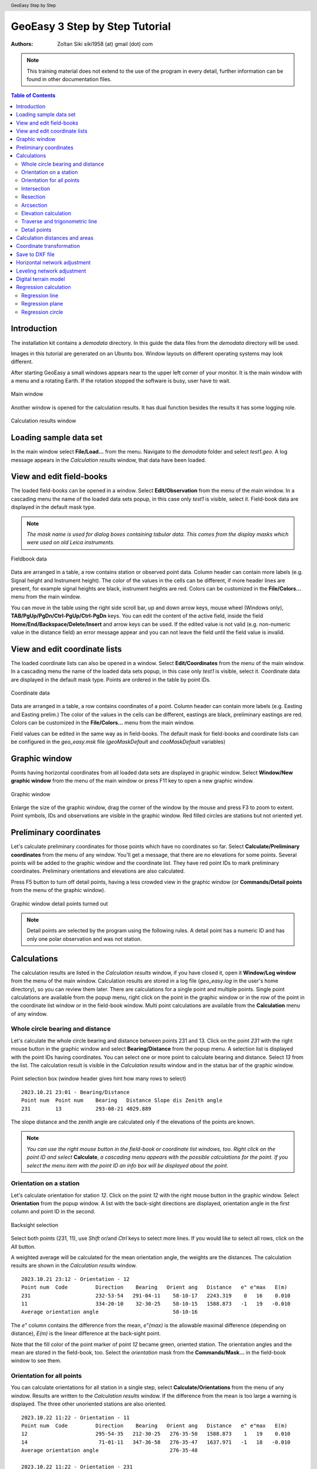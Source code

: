 .. header:: GeoEasy Step by Step

GeoEasy 3 Step by Step Tutorial
===============================

:Authors:
	Zoltan Siki siki1958 (at) gmail (dot) com

.. note:: This training material does not extend to the use of the program in every detail, further information can be found in other documentation files.

.. contents:: Table of Contents

Introduction
------------

The installation kit contains a *demodata* directory. In this guide the data
files from the *demodata* directory will be used.

Images in this tutorial are generated on an Ubuntu box. Window layouts on
different operating systems may look different.

After starting GeoEasy a small windows appears near to the upper left corner
of your monitor. It is the main window with a menu and a rotating Earth.
If the rotation stopped the software is busy, user have to wait.

.. figure:: images/main_window.png
	:align: center

	Main window

Another window is opened for the calculation results. It has dual function
besides the results it has some logging role.

.. figure:: images/results.png
	:align: center

	Calculation results window

Loading sample data set
-----------------------

In the main window select **File/Load...** from the menu. Navigate to the
*demodata* folder and select *test1.geo*. A log message appears in the
*Calculation results* window, that data have been loaded.

View and edit field-books
-------------------------

The loaded field-books can be opened in a window. Select
**Edit/Observation** from the menu of the main window. In a cascading menu
the name of the loaded data sets popup, in this case only *test1* is visible,
select it. Field-book data are displayed in the default mask type.

.. note:: *The mask name is used for dialog boxes containing tabular data. This comes from the display masks which were used on old Leica instruments.*

.. figure:: images/fieldbook.png
	:align: center

	Fieldbook data

Data are arranged in a table, a row contains station or observed point data.
Column header can contain more labels (e.g. Signal height and Instrument
height). The color of the values in the cells can be different, if more
header lines are present, for example signal heights
are black, instrument heights are red. Colors can be customized in the
**File/Colors...** menu from the main window.

You can move in the table using the right side scroll bar, up and down arrow
keys, mouse wheel (Windows only), **TAB/PgUp/PgDn/Ctrl-PgUp/Ctrl-PgDn** keys.
You can edit the content of the active field, inside the field
**Home/End/Backspace/Delete/Insert** and arrow keys can be used. 
If the edited value is not
valid (e.g. non-numeric value in the distance field) an error message
appear and you can not leave the field until the field value is invalid.

View and edit coordinate lists
------------------------------

The loaded coordinate lists can also be opened in a window. Select
**Edit/Coordinates** from the menu of the main window. In a cascading menu
the name of the loaded data sets popup, in this case only *test1* is visible,
select it. Coordinate data are displayed in the default mask type.
Points are ordered in the table by point IDs.

.. figure:: images/coordinate.png
	:align: center

	Coordinate data

Data are arranged in a table, a row contains coordinates of a point.
Column header can contain more labels (e.g. Easting and Easting prelim.)
The color of the values in the cells can be different, eastings
are black, preliminary eastings are red. Colors can be customized in the
**File/Colors...** menu from the main window.

Field values can be edited in the same way as in field-books.
The default mask for field-books and coordinate lists can be configured in the
*geo_easy.msk* file (*geoMaskDefault* and *cooMaskDefault* variables)

Graphic window
--------------

Points having horizontal coordinates from all loaded data sets are displayed in
graphic window. Select **Window/New graphic window** from the menu of the main
window or press F11 key to open a new graphic window.

.. figure:: images/graphic.png
	:align: center

	Graphic window

Enlarge the size of the graphic window, drag the corner of the window by the
mouse and press F3 to zoom to extent. Point symbols, IDs and observations are
visible in the graphic window. Red filled circles are stations but not oriented yet.

Preliminary coordinates
-----------------------

Let's calculate preliminary coordinates for those points which have no
coordinates so far. Select **Calculate/Preliminary coordinates** from the menu
of any window.  You'll get a message, that there are no elevations for
some points.
Several points will be added to the graphic window and the
coordinate list. They have red point IDs to mark  preliminary coordinates.
Preliminary orientations and elevations are also calculated.

Press F5 button to turn off detail points, having a less crowded view in the
graphic window (or **Commands/Detail points** from the menu of the graphic
window).

.. figure:: images/graphic1.png
	:align: center

	Graphic window detail points turned out

.. note:: Detail points are selected by the program using the following rules.  A detail point has a numeric ID and has only one polar observation and was not station.

Calculations
------------

The calculation results are listed in the *Calculation results* window, if
you have closed it, open it **Window/Log window** from the menu of the main
window.  Calculation results are stored in a log file (*geo_easy.log* in the
user's home directory), so you can review them later.
There are calculations for a single point and multiple points. Single point
calculations are available from the popup menu, right click on the point in
the graphic window or in the row of the point in the coordinate list window
or in the field-book window.
Multi point calculations are available from the **Calculation** menu of any
window.

Whole circle bearing and distance
~~~~~~~~~~~~~~~~~~~~~~~~~~~~~~~~~

Let's calculate the whole circle bearing and distance between points 231 and 13.
Click on the point *231* with the right mouse button in the graphic window and
select **Bearing/Distance** from the popup menu. A selection list is displayed
with the point IDs having coordinates. You can select one or more point to
calculate bearing and distance. Select *13* from the list. The calculation
result is visible in the *Calculation results* window and in the status bar of
the graphic window.

.. figure:: images/sel_point.png
	:align: center

	Point selection box (window header gives hint how many rows to select)

::

    2023.10.21 23:01 - Bearing/Distance
    Point num  Point num    Bearing   Distance Slope dis Zenith angle
    231        13           293-08-21 4029.889

The slope distance and the zenith angle are calculated only if the elevations of
the points are known.

.. note::

	*You can use the right mouse button in the field-book or
	coordinate list windows, too. Right click on the point
	ID and select* **Calculate**, *a cascading menu appears with the
	possible calculations for the point. If you select the
	menu item with the point ID an info box will be displayed about the
	point.*

Orientation on a station
~~~~~~~~~~~~~~~~~~~~~~~~

Let's calculate orientation for station *12*. Click on the point *12* with
the right mouse button in the graphic window. Select **Orientation** from the
popup window. A list with the back-sight directions are displayed, orientation
angle in the first column and point ID in the second.

.. figure:: images/ori_list.png
	:align: center

	Backsight selection

Select both points (231, 11), use *Shift* or/and *Ctrl* keys to select more lines.
If you would like to select all rows, click on the *All* button.

A weighted average will be calculated for the mean orientation angle, the weights
are the distances. The calculation results are shown in the *Calculation results*
window.

::

    2023.10.21 23:12 - Orientation - 12
    Point num  Code         Direction    Bearing   Orient ang   Distance   e" e"max   E(m)
    231                     232-53-54   291-04-11    58-10-17   2243.319    0   16    0.010
    11                      334-20-10    32-30-25    58-10-15   1588.873   -1   19   -0.010
    Average orientation angle                        58-10-16

The *e\"* column contains the difference from the mean, *e\"(max)* is the
allowable maximal difference (depending on distance), *E(m)* is the linear
difference at the back-sight point.

Note that the fill color of the point marker of point *12* became green,
oriented station.
The orientation angles and the mean are stored in the
field-book, too.
Select the *orientation* mask from the **Commands/Mask...**
in the field-book window to see them.

Orientation for all points
~~~~~~~~~~~~~~~~~~~~~~~~~~

You can calculate orientations for all station in a single step, select
**Calculate/Orientations** from the menu of any window. Results are written to
the *Calculation results* window. If the difference from the mean is too large
a warning is displayed. The three other unoriented stations are also oriented.

::

    2023.10.22 11:22 - Orientation - 11
    Point num  Code         Direction    Bearing   Orient ang   Distance   e" e"max   E(m)
    12                      295-54-35   212-30-25   276-35-50   1588.873    1   19    0.010
    14                       71-01-11   347-36-58   276-35-47   1637.971   -1   18   -0.010
    Average orientation angle                       276-35-48

    2023.10.22 11:22 - Orientation - 231
    Point num  Code         Direction    Bearing   Orient ang   Distance   e" e"max   E(m)
    15                      341-58-03   222-18-10   240-20-07   2615.063   -1   14   -0.023
    13                       52-48-11   293-08-21   240-20-10   4029.889    1   11    0.023
    Average orientation angle                       240-20-08

    2023.10.22 11:22 - Orientation - 16
    Point num  Code         Direction    Bearing   Orient ang   Distance   e" e"max   E(m)
    14                      290-57-39    51-22-38   120-24-59   1425.779   -2   20   -0.016
    11                      355-25-59   115-51-02   120-25-03   1628.118    2   18    0.016
    Average orientation angle                       120-25-01

.. note::

    *Orientation angles are stored in the field-book, you can see them if
    you select orientation template (mask).
    Select the orientation mask from the* **Commands/Mask...** 
    *in the field-book window to see them.
    The calculated orientation angles will overwrite the previous values.*


Intersection
~~~~~~~~~~~~

Let's calculate the coordinates of point *5004* using intersection. Four
directions were measured from point *11, 12, 231* and *16* to *5004*.
Stations have to be oriented to be used in intersection.
Right mouse button click on point *5004* in the graphic window and select
**Intersection** from the popup menu. A list of possible intersection
directions are displayed in the selection window. The field-book name and the
point numbers are shown in the list (if more field-books are loaded, stations
from any field-book can be used).
Select two directions *11* and *12* (best intersection angle).

.. figure:: images/intersection.png
	:align: center

	Intersection point selection

There are two columns in the list window. The first column refers to the
data set names, the second column contains point numbers.

.. note::

	This selection dialog is used at several places in the user interface.
	Check the header of the selection window, how many lines should be selected.

::

    2023.10.22 11:30 - Intersection
    Point num  Code              E            N       Bearing
    11                       91515.440     2815.220   243-57-51
    12                       90661.580     1475.280   330-00-58
    5004                     90246.207     2195.193

Note the color of point number is changed in the graphic window from red to
black after calculation done.

.. note::

	You can repeat the intersection calculation selecting different
	directions. The last calculated coordinates are stored only
	in the coordinate list. Previous coordinates will be overwritten.

Resection
~~~~~~~~~

Let's calculate the coordinates of point *5003* in demo data set using resection.
There are six possible directions for resection. Let's find the best
geometry, 120 degree between directions at 5003.
Point 12, 13 and 14 look optimal.
Right mouse button click on point *5003* in the graphic window and select
**Resection** from the popup menu. A list of possible resection
directions are displayed in the selection window. The field-book name and the
point numbers are shown in the list.

.. figure:: images/resection_menu.png
	:align: center

	Resection from the popup menu


.. figure:: images/resection.png
	:align: center

	Resection point selection

::

    2023.10.22 11:35 - Resection
    Point num  Code              E            N        Direction  Angle
    14                       91164.160     4415.080     99-10-24    88-42-37
    12                       90661.580     1475.280    187-53-01   147-41-20
    13                       84862.540     3865.360    335-34-21
    5003                     89398.550     2775.210

.. note::

	You can repeat the resection calculation selecting different
	direction. The last calculated coordinates are stored only
	in the coordinate list. Previous coordinates will be overwritten.

Arcsection
~~~~~~~~~~

Let's calculate the coordinates of point *5002* using arcsection.
There are three measured distances from *5002* to *11*, *12* and *16*.
Right mouse button click on point *5003* in the graphic window and select
**Arcsection** from the popup menu. A list of possible arcsection
directions are displayed in the selection window. The field-book name and the
point numbers are shown in the list.

.. figure:: images/arcsection_menu.png
	:align: center

	Arcsection from the popup menu

Let's use the distance from point 11 and 12.

.. figure:: images/arcsection.png
	:align: center

	Arcsection point selection

::

    2023.10.22 11:41 - Arcsection
    Point num  Code              E            N        Distance
    11                       91515.440     2815.220     954.730
    12                       90661.580     1475.280    1117.280
    5002                     90587.628     2590.110

.. note::

	Using arcsection there are two solution (two intersections of the two
	circles). If there are more observations for the point to be calculated,
	GeoEasy can choose the right solution as this case a third distance.
	Otherwise the user have to select from the two possible solutions.

.. note::

	You can repeat the arcsection calculation selecting different
	distances. The last calculated coordinates are stored only
	in the coordinate list. Previous coordinates will be overwritten.

Elevation calculation
~~~~~~~~~~~~~~~~~~~~~

Let's calculate the elevation of point 5003.
Right mouse button click on point *5003* in the graphic window and select
**Elevation** from the popup menu. A list of possible elevation
calculations are displayed in the selection window. The point name, the
elevation and the distance are shown in the list.

.. figure:: images/elevation.png
	:align: center

	Elevation point selection

Let's select both rows. The elevation will be calculated as a weighted
average. The weight is inverse proportional of the distance square.

::

    2023.10.22 11:43 - Elevation
    Point num  Code            Height      Distance
    14                        118.414      2409.679
    11                        118.433      2117.268

    5003                      118.425

.. note::

	You can repeat the elevation calculation selecting different
	points. The last calculated elevation is stored only
	in the coordinate list. Previous elevation will be overwritten.

Traverse and trigonometric line
~~~~~~~~~~~~~~~~~~~~~~~~~~~~~~~

There is a traversing line with three internal points (1_sp, 2_sp, 3_sp)
between point *5001* and *5002*.

.. note::

    Before you start traversing please make sure the start and end
    point of the travese line have final coordinates (in black) in
    the coordinate list and are oriented (green circle).
    You can use resection for 5001, and intersection for 5002 if necessary.

Let's use the 6th toolbar icon to specify
the traversing line. Click on the first point (*5001*) and the three
internal points using the traversing tool and double click on the last point
(*5002*). A black line is draw as you click on points.

.. figure:: images/traversing.png
	:align: center

	Traversing line selection

This is an open traversing with orientation on both known endpoints.
A small dialog is shown where you can select the calculation task.
Traversing to calculate horizontal coordinates and/or Trigonometric line
to calculate elevations.

::

    2023.10.22 11:59 - Traversing Open, two orientation
                bearing    bw dist
    Point        angle     distance  (dE)     (dN)       dE         dN
               correction  fw dist    corrections      Easting    Northing
                   0-00-00        -
    5001         132-34-50
                -  0-00-05                             89562.497   3587.526
                 132-34-45        -
    1_sp         134-23-17  498.890  367.354 -337.553    367.374   -337.516
                -  0-00-05        -    0.020    0.038  89929.872   3250.011
                  86-57-57        -
    2_sp         228-16-31  330.610  330.147   17.500    330.160     17.525
                -  0-00-05        -    0.013    0.025  90260.032   3267.535
                 135-14-23        -
    3_sp         225-08-37  468.460  329.862 -332.634    329.881   -332.599
                -  0-00-05        -    0.019    0.035  90589.913   2934.936
                 180-22-55        -
    5002         359-37-10  344.860   -2.299 -344.852     -2.285   -344.826
                -  0-00-05        -    0.014    0.026  90587.628   2590.110

                  0-00-00                              1025.131   -997.416
               1080-00-25 1642.820 1025.064 -997.540
                720-00-00
               -  0-00-25             0.066    0.124
                                          0.140

	Error limits                 Angle (sec)   Distance (cm)
	Main, precise traversing         50        30
	Precise traversing               65        38
	Main traversing                  67        51
	Traversing                       85        63
	Rural main traversing            87        71
	Rural traversing                105        89

::

    2023.10.22 11:59 - Trigonometrical line
                           Height differences
    Point    Distance  Forward Backward    Mean  Correction Elevation

    5001                                                     100.000
                498.879   23.947        -   23.947   -0.015
    1_sp                                                     123.932
                330.625    0.307        -    0.307   -0.007
    2_sp                                                     124.233
                468.448   12.661        -   12.661   -0.013
    3_sp                                                     136.881
                344.834    1.926        -    1.926   -0.007
    5002                                                     138.800

               1642.786                     38.842   -0.042   38.800

    Error limit:   0.118

.. note::

	Orientations on all stations were calculated previously.
	Orientation have to be calculated before traversing calculation.

	You can start traversing calculation from the **Calculation/Traversing**
	menu, too. That case the traversing points are selected from lists.

Detail points
~~~~~~~~~~~~~

Some polar detail points were measured from the traversing points. Let's
calculate the coordinates for those points. The fastest way to get the
coordinates of detail points is to select **Calculation/New detail points** from the menu.
It will calculate orientation angle automatically if necessary.

::

    2023.10.22 12:03 - Orientation - 1_sp
    Point num  Code         Direction    Bearing   Orient ang   Distance   e" e"max   E(m)
    5001                      0-00-06   312-34-28   312-34-22    498.879    1   33    0.003
    2_sp                    134-23-23    86-57-42   312-34-19    330.625   -1   41   -0.003
    Average orientation angle                       312-34-21

    2023.10.22 12:03 - Orientation - 3_sp
    Point num  Code         Direction    Bearing   Orient ang   Distance   e" e"max   E(m)
    2_sp                    278-51-33   315-14-06    36-22-33    468.448   -1   35   -0.003
    5002                    144-00-10   180-22-47    36-22-37    344.834    2   40    0.003
    Average orientation angle                        36-22-35

    2023.10.22 12:03 - Orientation - 2_sp
    Point num  Code         Direction    Bearing   Orient ang   Distance   e" e"max   E(m)
    1_sp                    123-44-51   266-57-42   143-12-51    330.625    3   41    0.006
    3_sp                    352-01-22   135-14-06   143-12-44    468.448   -2   35   -0.006
    Average orientation angle                       143-12-47

    2023.10.22 12:03 - New detail points
                                                                             Oriented   Horizontal
    Point num  Code              E            N              H   Station     direction  distance
    101                      89817.629     3124.380      125.301 1_sp        221-46-44  168.468
    102                      89888.203     3112.688      126.819 1_sp        196-52-47  143.505
    103                      90043.364     3181.377      126.988 1_sp        121-09-48  132.631
    201                      90257.670     3134.414      124.353 2_sp        181-00-59  133.142
    202                      90112.966     3206.386      120.740 2_sp        247-25-22  159.272
    301                      90543.540     2842.474      139.235 3_sp        206-38-08  103.440
    302                      90467.017     2904.628      137.424 3_sp        256-08-47  126.578
    303                      90443.184     2958.512      139.836 3_sp        279-07-41  148.611

.. note::
	You can recalculate all detail points after editing the observation data using
	**Calculate/All detailpoints**, you may need to recalculate orientation, too.
	You can recalculate station by station, right click in the graphic window on a
	station and select **Detail points** from the popup menu.


Calculation distances and areas
-------------------------------

The sum of the horizontal distances between points having coordinates can be
calculated in the graphic window using the ruler tool from the toolbar (4th
icon). Click on the point marker of the first point and the further points.
Finally double click on the last point. A report is sent to *Calculation
results* window.

::

    2023.10.22 12:07 - Distance calculation
    Point num          E            N         Length
    5001          89562.497     3587.526
    1_sp          89929.872     3250.011      498.879
    2_sp          90260.032     3267.535      330.625
    3_sp          90589.913     2934.936      468.448
    5002          90587.628     2590.110      344.834

    Sum                                      1642.786

The sum of the distances is shown in the status line of the graphic window, too.

.. figure:: images/dist.png
	:align: center

	Distance calculation

The next icon, right to the distance calculation is the area calculation.
It works similar to the distance calculation. Click on the points of the 
polygon and double click on the last point (you needn't to click on the
first point finally). The calculation result are reported in the 
*Calculation result* window.

::

    2023.10.22 12:48 - Area calculation
    Point num          E            N         Length
    101           89817.629     3124.380
    102           89888.203     3112.688       71.536
    103           90043.364     3181.377      169.685
    202           90112.966     3206.386       73.959
    201           90257.670     3134.414      161.615
    303           90443.184     2958.512      255.650
    302           90467.017     2904.628       58.919
    301           90543.540     2842.474       98.584
    101           89817.629     3124.380      778.728

    Area                                    78674.14098
    Perimeter                                1668.677
    Mean centre                              90196.697,    3058.107
    Centre of gravity                        90191.093,    3054.207

.. note::

	The distance and area calculation is available from the **Calculation** menu.
	That case the points are selected from lists.

Coordinate transformation
-------------------------

During a GeoEasy session all points have to be in the same coordinate
reference system (CRS) for the calculations.
Coordinates can be converted between two CRSs if
there are common points in the two system. Two GeoEasy data sets have to be 
used. The source data set should be opened and select **Calculation/Coordinate 
transformation** from the menu. The target data set have to be selected next.
Select *test1_trafo.geo* from the *demodata* folder.
A list of the common points width horizontal coordinates in the two data sets is shown.

.. figure:: images/coo_tr.png
	:align: center

	Common points for transformation

Select all points and press OK button. In the next dialog box the transformation
type can be selected.

.. figure:: images/coo_tr2.png
	:align: center

	Transformation options

Pressing the OK button the transformation parameters are calculated using the
least squares method. In the *Calculation results* window three blocks of
information is displayed.

::

    2023.10.22 12:57 - 4 parameters orthogonal transformation test1 -> test_trafo
      E = 561684.477 + e * 0.999997669 - n * -0.000003434
      N = 246411.178 + e * -0.000003434 + n * 0.999997669

      Scale = 0.99999767 Rotation = -  0-00-01

    Point num          e            n            E            N          dE           dN           dist
    11            91515.440     2815.220   653199.720   249226.070       -0.007        0.007      0.010
    12            90661.580     1475.280   652345.850   247886.150        0.001       -0.007      0.007
    13            84862.540     3865.360   646546.830   250276.240        0.002       -0.003      0.004
    14            91164.160     4415.080   652848.440   250825.940       -0.001       -0.006      0.006
    15            86808.180      347.660   648492.460   246758.540       -0.004       -0.001      0.005
    16            90050.240     3525.120   651734.510   249935.970        0.009        0.010      0.014

    RMS= 0.008

    Point num          e            n            E            N
    1_sp          89929.872     3250.011   651614.150   249660.872
    2_sp          90260.032     3267.535   651944.309   249678.395
    3_sp          90589.913     2934.936   652274.189   249345.796
    101           89817.629     3124.380   651501.907   249535.242
    102           89888.203     3112.688   651572.481   249523.550
    103           90043.364     3181.377   651727.642   249592.238
    201           90257.670     3134.414   651941.947   249545.275
    202           90112.966     3206.386   651797.244   249617.247
    231           88568.240     2281.760   650252.518   248692.628
    232           88619.860     3159.880   650304.141   249570.746
    301           90543.540     2842.474   652227.815   249253.334
    302           90467.017     2904.628   652151.293   249315.488
    303           90443.184     2958.512   652127.460   249369.372
    5001          89562.497     3587.526   651246.778   249998.388
    5002          90587.628     2590.110   652271.903   249000.970
    5003          89398.550     2775.210   651082.828   249186.074
    5004          90246.207     2195.193   651930.481   248606.056

In the first block the formula of the transformation is given. The second block
contains the coordinates of common points and the errors. In the third block 
the transformed
coordinates are given, those points can be found here which have coordinates in
the source data set but not in the target data set.

.. note::

	*If the transformation parameters are known use the* **Commands/Transformation** 
	*or* **Commands/Transformation, parameters from file** *from the menu of
	the coordinate list window.*


Save to DXF file
----------------

The points with horizontal coordinates from all loaded data sets can be
exported into a DXF file. Select **Commands/DXF output** from the
menu of the graphic window. After specifying the output DXF file path,
several options can be set for the DXF file in the displayed dialog box.

.. figure:: images/dxf.png
	:align: center

	DXF options

The point symbol (AutoCAD point entities), the point ID and the elevation 
can be exported to the output. The last block is available if a DTM is
loaded.

Horizontal network adjustment
-----------------------------

Let's calculate the coordinates of points 5001, 5002, 5003 and 5004 using all
available observations from points. GeoEasy uses GNU Gama
(https://www.gnu.org/software/gama/) for the network adjustment.

Before adjustment calculation the a priori standard deviations should be set
in the **Calculation parameters** dialog. 3 arc seconds for directions and
3 mm + 3 ppm for distances.

From the **Calculate** menu select **Horizontal network adjustment**. From the
first point list select the unknown points (which coordinates are changed
during adjustment). This list contains all point having preliminary or final
coordinates.

.. figure:: images/adj1.png
	:align: center

	Unknown points

From the second point list select the fixed points (if no fixed points
selected then free network will be calculated). This list contains point 
with final coordinates.

.. figure:: images/adj2.png
	:align: center

	Fixed points

The result of the adjustment is shown in the Calculation results window.
During the adjustment statistical tests are calculated to detect blunders
but blunders are not eliminated automatically.

Leveling network adjustment
---------------------------

Leveling data can be loaded from GSI field-books created by digital leveling
instruments (for example Leica DNA03 or NA3000 instruments). Manual input of height differences is also possible.

Let's start with an ASCII file (field-book) which contains start and endpoint,
distance, height difference.

.. code:: text

	B H 232 0.44982
	H I 240 -0.07392
	I J 416 0.06413
	I N 186 -0.10494
	K B 90 -0.26894
	K N 215 0.00234
	J K 806 -0.17131
	N H 408 0.17836
	N J 634 0.1686

Field-book (leveling.dmp file)

Please close all opened data sets.
Let's load this field-book into GeoEasy. Select **File/Load** from the menu of
the main window. Select *Fieldbook (\*.dmp, \*.DMP)* type. The leveling.dmp 
file is in the demodata sub-directory of GeoEasy installation folder. Select the
file and click on Open button. A dialog will be displayed where fields of the
input file can be set. Remove the unnecessary fields (*Horizontal angle, Vertical angle, lope distance, signal height,instrument height*) and add *horizontal
distance* and *Height diff. leveling*. Don't forget to add *space* to the 
separators.

.. figure:: images/dmp_level.png
	:align: center

	Loading leveling.dmp

Open the field-book (**Edit/Observations**) and change the mask (
**Commands/Mask...**) to *leveling*. You can see nine observations.

.. figure:: images/fb_leveling.png
	:align: center

	Observations in leveling mask

These observations were made by digital leveling instrument with a standard
deviation of 0.3 mm/km. Change calculation parameters (**File/Calculation parameters...**), *Decimals in results* should be changed to 4. Check also 
*Standard deviation for leveling [mm/km]*, it should be 0.3.

We shall adjust this small leveling network.
There are no elevations in the field-book, so first set the elevation of point
*B* to 100.000 (**Commands/New point** from the menu or **F7** button).
After it let's calculate preliminary elevations 
(**Calculations/Preliminary coordinates**)

.. figure:: images/pre_elev.png
	:align: center

	Preliminary elevations

Now we can start leveling network adjustment (**Calculate/Leveling network adjustment**). Select all point as unknown. In the calculation result window a
long result list is displayed and the coordinates in the coordinate list are 
updated.

Digital terrain model
---------------------

GeoEasy is capable to create TIN based Digital Terrain Models from the points
in the loaded data sets or from a DXF file. *Triangle* open source project is
used to generate triangles.
There is a small electric field
book in the demo data set called *terrain.scr*. Load the *scr* file using
the **File/Load...** menu of the main window.

.. figure:: images/terrain_load.png
	:align: center

	Loading field book

There are 77 points in the coordinate list, let's open a graphic window to see
the points and turn off the the yellow observation lines and point name
labels using the **Commands/Observations F4** and **Commands/Point names**
from the menu of the graphic window.

.. note::

	*In the calculation results window you can see a table with collimation
	and index errors. If the observations were made in two faces, 
	the average of face left and face right will be stored in the
	field-book.*

.. note::

	*The colors used in the graphics window can be changed using*
	**File/Colors...** *from the menu of the main window.*

Let's start to create a TIN, select **DTM/Create...** from the menu of the 
graphic window and press OK button in the *Create DTM* dialog and select
directory and name for the DTM in the *Save as* dialog.

.. figure:: images/create_dtm.png
	:align: center

	DTM creation

.. figure:: images/dtm.png
	:align: center

	TIN in the graphic window

The convex hole of the points is filled by triangles which have  minimal
sum of perimeters. At the side of the model there are narrow triangles.
These can be avoided by defining a non-convex boundary for the model.
Unload the TIN by **DTM/Close** from the menu of graphic window. Using the
Break line tool from the toolbar draw the boundary of the model.

.. figure:: images/non_convex.png
	:align: center

	Non-convex boundary for TIN

Select again the **DTM/Create...** from the menu and unselect convex
boundary checkbox. Triangles are created inside the closed polyline.

.. figure:: images/tin.png
	:align: center

	Non-convex boundary for TIN

.. note::

	Break lines can be added, those can also be open polylines. If convex
	boundary is unchecked at least one closed boundary have to be added
	to the model.

Let's add contours to our model, **DTM/Contours** from the menu. Input 1 (meter)
for contour interval. Finally export contours to an AutoCAD DXF file using
**Commands/DXF output**.

.. figure:: images/contour_dxf.png
	:align: center

	Contours in LibreCAD

.. note::

	TINs are stored in three ASCII files (.pnt for points, .dtm for triangles
	and .pol for break lines).

Regression calculation
----------------------

Regression calculation can be used to find best fitting geometrical shape to
the coordinates of points. Least square adjustment is used to find the
parameters of the best fitting geometry. The *reg.geo* data set in the
demodata folder will be used in this chapter. Load the data set to try
regression algorithms and close other opened data sets.

Regression line
~~~~~~~~~~~~~~~

.. figure:: images/par_line.png

	Crane track points

Observations were made along a crane track. Points from 1 to 7 are on the right
rail and points from 8 to 14 on the left rail. Let's first fit a 2D line on 
the right side rail, **Calculate/Regression calculation/2D Line** from the menu.

.. code:: text

    2023.10.22 14:07 - 2D Line
    N = +0.71863307 * E -100.619
    Angle from east:  35-42-08
    Correlation coefficient: 1.000

    Point num          E            N            dE          dN          dist
    1               223.563       60.040       -0.001        0.001        0.001
    2               231.684       65.879        0.001       -0.001        0.001
    3               239.801       71.714        0.002       -0.002        0.003
    4               247.926       77.543       -0.003        0.004        0.005
    5               256.046       83.388        0.002       -0.002        0.003
    6               264.161       89.211       -0.002        0.003        0.004
    7               272.285       95.058        0.002       -0.002        0.003

    RMS=0.003

The results are printed in the *Calculation results* window. Beside the equation
of the line the direction and correlation are also calculated. From the table
of the point-line distances (*dist*) can be read.

This case we had better to fit two parallel lines using 
**Calculate/Regression calculation/Parallel 2D lines**. From the first point
list select the points on right side rail (1-7) and press OK. From the
second point list select points on left side rails (8-14).

.. code:: text

    2023.10.22 14:11 - Parallel 2D lines
    N = +0.71870599 * E -100.637
    N = +0.71870599 * E -90.785
    Angle from east:  35-42-18
    Horizontal distance: 8.000
    Correlation coefficient: 1.000

    Point num          E            N            dE          dN          dist
    1               223.563       60.040        0.000       -0.000        0.001
    2               231.684       65.879        0.001       -0.002        0.002
    3               239.801       71.714        0.002       -0.003        0.003
    4               247.926       77.543       -0.003        0.004        0.005
    5               256.046       83.388        0.001       -0.002        0.002
    6               264.161       89.211       -0.003        0.004        0.005
    7               272.285       95.058        0.001       -0.001        0.001
    8               218.896       66.533       -0.002        0.003        0.003
    9               227.017       72.376        0.001       -0.002        0.002
    10              235.137       78.206       -0.002        0.002        0.003
    11              243.254       84.045        0.001       -0.001        0.001
    12              251.374       89.883        0.002       -0.002        0.003
    13              259.496       95.715       -0.001        0.001        0.001
    14              267.611      101.550        0.001       -0.001        0.001

    RMS=0.004

Regression plane
~~~~~~~~~~~~~~~~

On a diaphragm wall points were scanned by a robotic total station, points
from *Scan0676* to *Scan0915*. Let's check if the wall is vertical using
**Calculate/Regression calculation/Vertical plane**.
In the point list select all *Scan* points and press OK.

.. code:: text

    2023.10.22 14:14 - Vertical plane
    N = -0.00119324 * E +0.054
    Angle from east: -  0-04-06
    Correlation coefficient: -0.390

    Point num          E            N            dE          dN          dist
    Scan0676         68.799       -0.004       -0.000       -0.024        0.024
    Scan0677         67.798       -0.004       -0.000       -0.022        0.022
    Scan0678         66.789        0.002       -0.000       -0.028        0.028
    Scan0679         65.790        0.001       -0.000       -0.026        0.026
    Scan0680         64.789        0.001       -0.000       -0.024        0.024
    Scan0681         63.788        0.003       -0.000       -0.025        0.025
    Scan0682         62.786        0.003       -0.000       -0.024        0.024
    ...

    RMS=0.024

We got two points for the planned position of the diaphragm wall, these are
points *S2* and *S3*. Let's check the distances from the planned position.
Select **Calculate/Regression calculation/Distance from line** from the menu 
(vertical plane is the same as 2D line in this situation).
First select the two points from the plan *S2* and *S3* from the point list.
From the second point list select *Scan* points. In the *Calculation results*
list we get the distances of the scanned points from the planned positions.

.. code:: text

    2023.10.22 14:25 - Distance from the S2 - S3 line
    Point num          E            N        Distance         dE           dN
    Scan0676         68.799       -0.004       -0.004        0.000        0.004
    Scan0677         67.798       -0.004       -0.004        0.000        0.004
    Scan0678         66.789        0.002        0.002        0.000       -0.002
    Scan0679         65.790        0.001        0.001        0.000       -0.001
    Scan0680         64.789        0.001        0.001        0.000       -0.001
    Scan0681         63.788        0.003        0.003        0.000       -0.003
    Scan0682         62.786        0.003        0.003        0.000       -0.003
    Scan0683         61.785        0.003        0.003        0.000       -0.003
    Scan0684         60.784        0.002        0.002        0.000       -0.002
    Scan0685         59.784        0.003        0.003        0.000       -0.003
    ...
                          Max distance:         0.083

Regression circle
~~~~~~~~~~~~~~~~~

There are points on five horizontal sections of a chimney.
Let's fit a regression circle on lowest section, point ids like '1nn'.
Select **Calculate/Regression calculation/Circle** from the menu of any window.
A list of point ids is displayed in a new window. Select all points from
111 to 133 and press OK button. You will be asked for the radius of the 
circle. Let the *unknown* value in the input box to calculate radius from the
data. You can give a radius if it
is known and you don't want to get an estimated value from the circle 
regression.


.. figure:: images/plistc.png
	:align: center

	Points for circle regression

Optionally you can enter the radius of the the circle if it is known. Let
radius field empty to calculate it from the input data.
The result of the calculation is displayed in the *Calculation results* 
window. *E0* and *N0* are the coordinates of the center of the circle,
*R* is the radius. The tabular data show the coordinates of the used points
and the differences from the best fitting circle (in east, north and radial 
direction).

.. code:: text

    2023.10.22 14:40 - Circle
    E0 = 635.693 N0 = 271.517 R = 2.442

    Point num          E            N            dE           dN           dR
    111             633.661      270.152        0.005        0.003       -0.005
    112             635.355      269.096        0.000        0.002       -0.002
    113             637.586      269.966       -0.004        0.003       -0.005
    121             633.975      269.779        0.001        0.001       -0.001
    122             634.477      269.404       -0.002       -0.004        0.005
    123             634.520      269.378       -0.001       -0.003        0.003
    124             634.520      269.378       -0.001       -0.003        0.003
    131             637.898      270.468        0.000       -0.000        0.000
    132             638.132      271.428        0.001       -0.000        0.001
    133             638.129      271.655        0.002        0.000        0.002

    RMS=0.003
